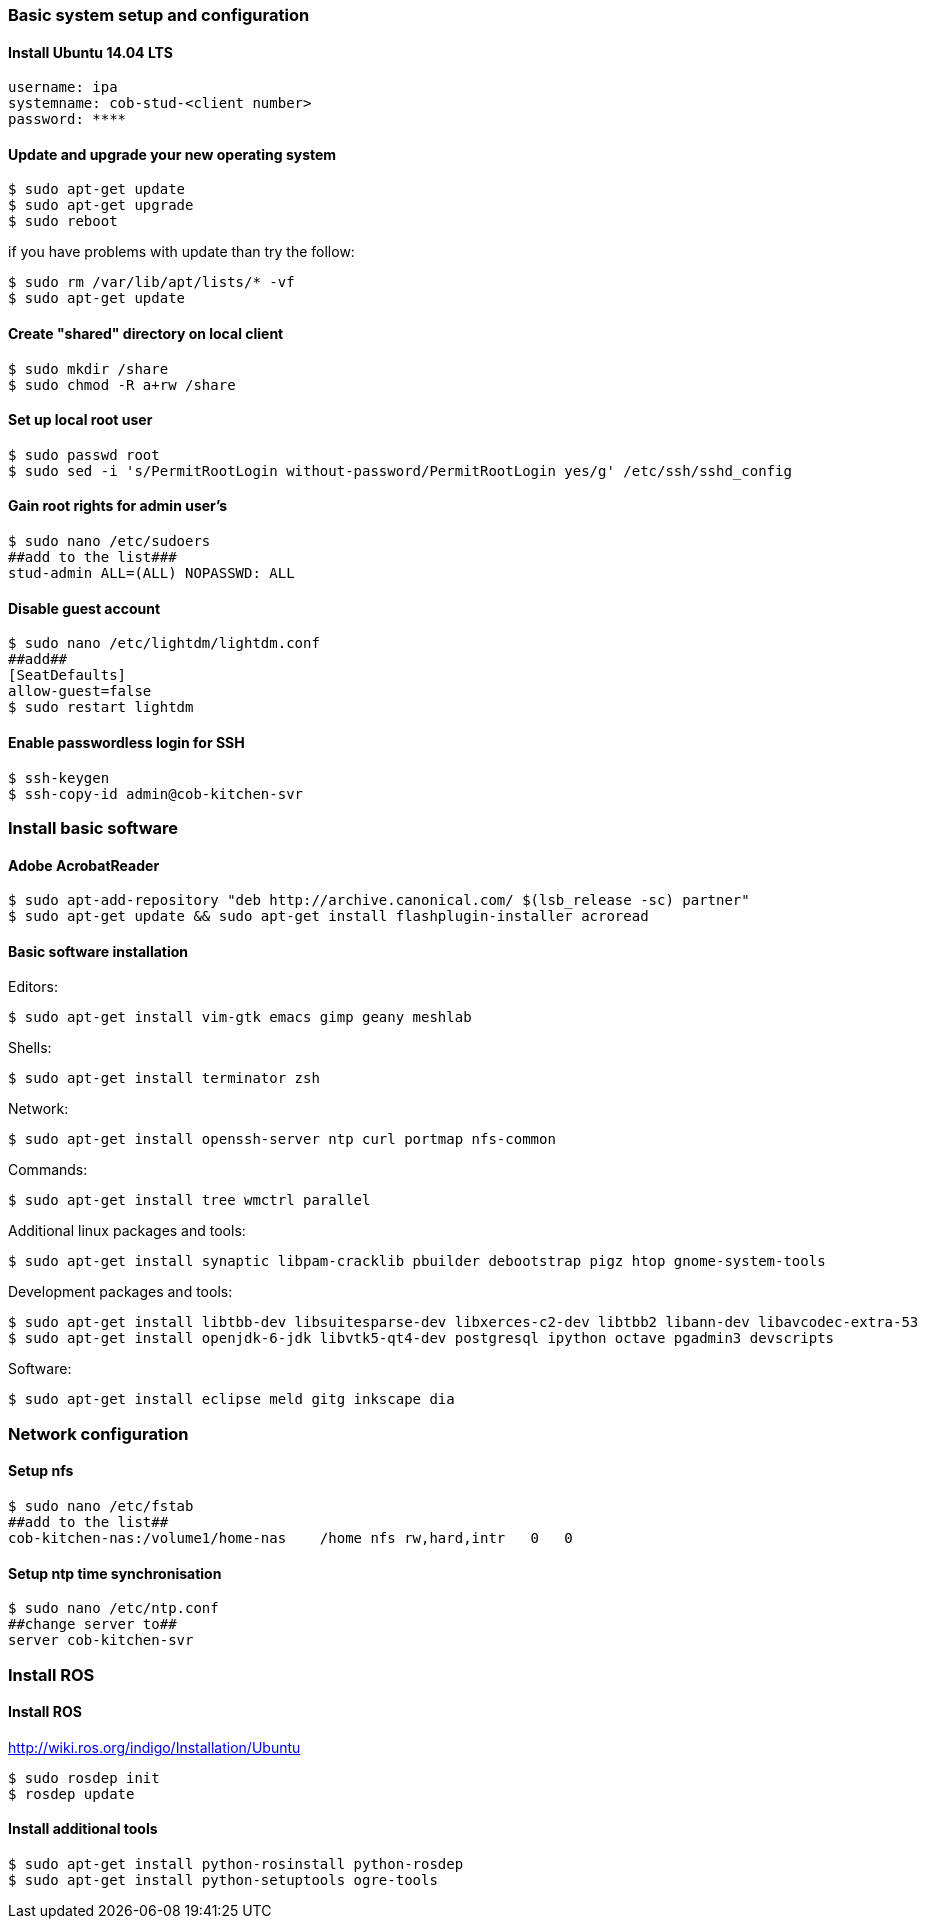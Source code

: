 === Basic system setup and configuration

==== Install Ubuntu 14.04 LTS 
----
username: ipa
systemname: cob-stud-<client number>
password: ****
----


==== Update and upgrade your new operating system
----
$ sudo apt-get update
$ sudo apt-get upgrade
$ sudo reboot
----
if you have problems with update than try the follow:
----
$ sudo rm /var/lib/apt/lists/* -vf
$ sudo apt-get update
----


==== Create "shared" directory on local client
----
$ sudo mkdir /share
$ sudo chmod -R a+rw /share
----

==== Set up local root user
----
$ sudo passwd root
$ sudo sed -i 's/PermitRootLogin without-password/PermitRootLogin yes/g' /etc/ssh/sshd_config
----

==== Gain root rights for admin user's
----
$ sudo nano /etc/sudoers
##add to the list###
stud-admin ALL=(ALL) NOPASSWD: ALL
----


==== Disable guest account
----
$ sudo nano /etc/lightdm/lightdm.conf
##add##
[SeatDefaults]
allow-guest=false
$ sudo restart lightdm
----


==== Enable passwordless login for SSH
----
$ ssh-keygen
$ ssh-copy-id admin@cob-kitchen-svr
----

=== Install basic software

==== Adobe AcrobatReader
----
$ sudo apt-add-repository "deb http://archive.canonical.com/ $(lsb_release -sc) partner"
$ sudo apt-get update && sudo apt-get install flashplugin-installer acroread 
----

==== Basic software installation

Editors:
----
$ sudo apt-get install vim-gtk emacs gimp geany meshlab
----

Shells:
----
$ sudo apt-get install terminator zsh
----

Network:
----
$ sudo apt-get install openssh-server ntp curl portmap nfs-common
----

Commands:
----
$ sudo apt-get install tree wmctrl parallel
----

Additional linux packages and tools:
----
$ sudo apt-get install synaptic libpam-cracklib pbuilder debootstrap pigz htop gnome-system-tools
----

Development packages and tools:
----
$ sudo apt-get install libtbb-dev libsuitesparse-dev libxerces-c2-dev libtbb2 libann-dev libavcodec-extra-53
$ sudo apt-get install openjdk-6-jdk libvtk5-qt4-dev postgresql ipython octave pgadmin3 devscripts
----

Software:
----
$ sudo apt-get install eclipse meld gitg inkscape dia
----

=== Network configuration


==== Setup nfs
----
$ sudo nano /etc/fstab
##add to the list##
cob-kitchen-nas:/volume1/home-nas    /home nfs rw,hard,intr   0   0
----


==== Setup ntp time synchronisation
----
$ sudo nano /etc/ntp.conf
##change server to##
server cob-kitchen-svr
----


=== Install ROS

==== Install ROS 

http://wiki.ros.org/indigo/Installation/Ubuntu

----
$ sudo rosdep init
$ rosdep update
----

==== Install additional tools
----
$ sudo apt-get install python-rosinstall python-rosdep
$ sudo apt-get install python-setuptools ogre-tools 
----
